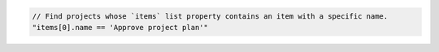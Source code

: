 .. code-block:: typescript

   // Find projects whose `items` list property contains an item with a specific name.
   "items[0].name == 'Approve project plan'"
